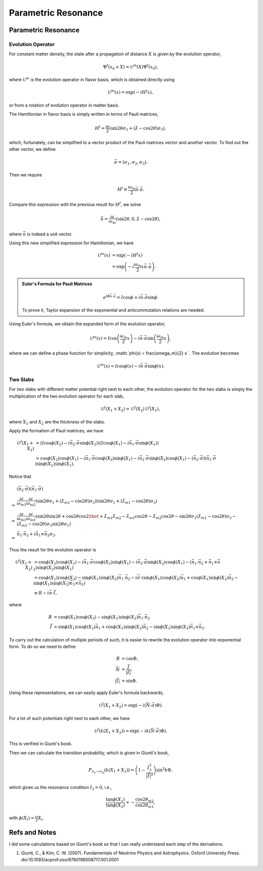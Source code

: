 Parametric Resonance
=================================================

.. index:: Parametric Resonance

Parametric Resonance
--------------------------------------


Evolution Operator
~~~~~~~~~~~~~~~~~~~~~~~~~~~~~~~~~~~~

For constant matter density, the state after a propagation of distance :math:`X` is given by the evolution operator,

.. math::
   \Psi^{f}(x_0+X) = \mathscr{U}^{m} (X) \Psi^f(x_0),

where :math:`\mathscr{U}^{m}` is the evolution operator in flavor basis, which is obtained directly using

.. math::
   \mathscr{U}^m (x) = \exp\left(  -i H^f x \right),

or from a rotation of evolution operator in matter basis.

The Hamiltonian in flavor basis is simply written in terms of Pauli matrices,

.. math::
   H^f = \frac{\omega}{2} \left( \sin 2\theta \sigma_1 + (\hat\lambda - \cos 2\theta) \sigma_3 \right),

which, fortunately, can be simplified to a vector product of the Pauli matrices vector and another vector. To find out the other vector, we define

.. math::
   \vec \sigma = \left( \sigma_1, \sigma_2,\sigma_3 \right).

Then we require

.. math::
   H^f \equiv \frac{\omega_m}{2} \vec n\cdot \vec \sigma .

Compare this expression with the previous result for :math:`H^f`, we solve

.. math::
   \vec n = \frac{\omega}{\omega_m } \left( \sin 2\theta ,  0 , \hat\lambda  - \cos 2\theta  \right),

where :math:`\vec n` is indeed a unit vector.

Using this new simplified expression for Hamiltonian, we have

.. math::
   \mathscr{U}^m (x) &= \exp\left( -i H^f x \right) \\
   & = \exp \left( - i \frac{\omega_m}{2} x \vec n\cdot \vec \sigma \right).


.. admonition:: Euler's Formula for Pauli Matrices
   :class: note

   .. math::
      e^{i \phi \vec n \cdot \vec \sigma} = I \cos \phi + i \vec n \cdot \vec \sigma \sin \phi.

   To prove it, Taylor expansion of the exponential and anticommutation relations are needed.


Using Euler's formula, we obtain the expanded form of the evolution operator,

.. math::
   \mathscr{U}^m (x) = I \cos \left( \frac{\omega_m}{2} x \right) - i \vec n \cdot \vec \sigma \sin \left( \frac{\omega_m}{2} x \right),

where we can define a phase function for simplicity, :math:`\phi(x) =  \frac{\omega_m}{2} x `. The evolution becomes

.. math::
   \mathscr{U}^m (x) = I \cos \phi(x) - i \vec n \cdot \vec \sigma \sin \phi(x).


Two Slabs
~~~~~~~~~~~~~~~~~~~~~~~~~~


For two slabs with different matter potential right next to each other, the evolution operator for the two slabs is simply the multiplication of the two evolution operator for each slab,

.. math::
   \mathscr{U}^f (X_1+X_2) = \mathscr{U}^f(X_2)\mathscr{U}^f(X_1),

where :math:`X_1` and :math:`X_2` are the thickness of the slabs.

Apply the formalism of Pauli matrices, we have

.. math::
   \mathscr{U}^f (X_1+X_2) &= \left( I \cos \phi(X_2) - i \vec n_2 \cdot \vec \sigma \sin \phi(X_2) \right)  \left( I \cos \phi(X_1) - i \vec n_1 \cdot \vec \sigma \sin \phi(X_1) \right) \\
   & = \cos \phi(X_2)\cos \phi(X_1) - i\vec n _1 \cdot \vec \sigma \cos\phi(X_2) \sin \phi(X_1) - i \vec n_2 \cdot \vec \sigma \sin \phi(X_2) \cos \phi(X_1) - (\vec n_2 \cdot \vec \sigma)(\vec n_1 \cdot \vec \sigma) \sin \phi (X_2) \sin \phi(X_1).

Notice that

.. math::
   &(\vec n_2 \cdot \vec \sigma)(\vec n_1 \cdot \vec \sigma)  \\
   =& \frac{\omega}{\omega_{m1}}\frac{\omega}{\omega_{m2}}( \sin 2\theta \sigma_1 + ( \hat\lambda_{m2} - \cos 2\theta ) \sigma_3 )( \sin 2\theta \sigma_1 + (\hat\lambda_{m1} -\cos 2\theta ) \sigma_3 ) \\
   =& \frac{\omega}{\omega_{m1}}\frac{\omega}{\omega_{m2}} ( \sin 2\theta \sin 2\theta + \cos 2\theta \cos 2\thet + \hat \lambda_{m1}\hat\lambda_{m2} - \hat\lambda_{m1} \cos 2\theta - \hat\lambda_{m2}\cos 2\theta - \sin 2\theta \sigma_1 (\hat\lambda_{m1}- \cos 2\theta) \sigma_3  -  (\hat\lambda_{m2}- \cos 2\theta) \sigma_3 \sin 2\theta \sigma_1 ) \\
   =& \vec n_1 \cdot \vec n_2 + i \vec n_1 \times \vec n_2 \sigma_2.

Thus the result for the evolution operator is

.. math::
   \mathscr{U}^f (X_1+X_2) & = \cos \phi(X_2)\cos \phi(X_1) - i\vec n _1 \cdot \vec \sigma \cos\phi(X_2) \sin \phi(X_1) - i \vec n_2 \cdot \vec \sigma \sin \phi(X_2) \cos \phi(X_1) - (\vec n_1 \cdot \vec n_2 + \vec n_1 \times \vec n_2) \sin \phi (X_2) \sin \phi(X_1) \\
   & = \cos \phi(X_1) \cos \phi(X_2) - \sin \phi(X_1)\sin \phi(X_2) \vec n_1\cdot \vec n_2  - i \vec \sigma\cdot ( \sin \phi(X_1) \cos \phi(X_2) \vec n_1 + \cos \phi(X_1) \sin \phi(X_2) \vec n_2 -  \sin \phi (X_1) \sin \phi(X_2) \vec n_1 \times \vec n_2 )\\
   & \equiv R - i \vec \sigma \cdot \vec I,

where

.. math::
   R &= \cos \phi(X_1) \cos \phi(X_2) - \sin \phi(X_1)\sin \phi(X_2) \vec n_1\cdot \vec n_2 \\
   \vec I & = \sin \phi(X_1) \cos \phi(X_2) \vec n_1 + \cos \phi(X_1) \sin \phi(X_2) \vec n_2 -  \sin \phi (X_1) \sin \phi(X_2) \vec n_1 \times \vec n_2.

To carry out the calculation of multiple periods of such, it is easier to rewrite the evolution operator into exponential form. To do so we need to define

.. math::
   R & = \cos \Phi ,\\
   \vec N & = \frac{\vec I}{\lvert \vec I \rvert},\\
   \lvert \vec I \rvert & = \sin \Phi.

Using these representations, we can easily apply Euler's formula backwards,

.. math::
   \mathscr{U}^f(X_1+X_2) = \exp \left( -i (\vec N \cdot  \vec \sigma) \Phi \right).

For a lot of such potentials right next to each other, we have

.. math::
   \mathscr{U}^f(k(X_1+X_2)) = \exp \left( -i k (\vec N \cdot  \vec \sigma) \Phi \right).

This is verified in Giunti's book.


Then we can calculate the transition probability, which is given in Giunti's book,

.. math::
   P_{\nu_e\to\nu_\mu} (k(X_1+X_2) ) = \left( 1 - \frac{I_3^2}{\lvert \vec I \rvert^2}  \right) \sin^2 k\Phi ,

which gives us the resonance condition :math:`I_3=0`, i.e.,

.. math::
   \frac{\tan \phi(X_1)}{\tan \phi(X_2)} = -\frac{\cos 2\theta_{m2}}{\cos 2\theta_{m1}},

with :math:`\phi(X_i)=\frac{\omega}{2}X_i`.



























Refs and Notes
---------------------

I did some calculations based on Giunti's book so that I can really understand each step of the derivations.

1. Giunti, C., & Kim, C. W. (2007). Fundamentals of Neutrino Physics and Astrophysics. Oxford University Press. doi:10.1093/acprof:oso/9780198508717.001.0001
